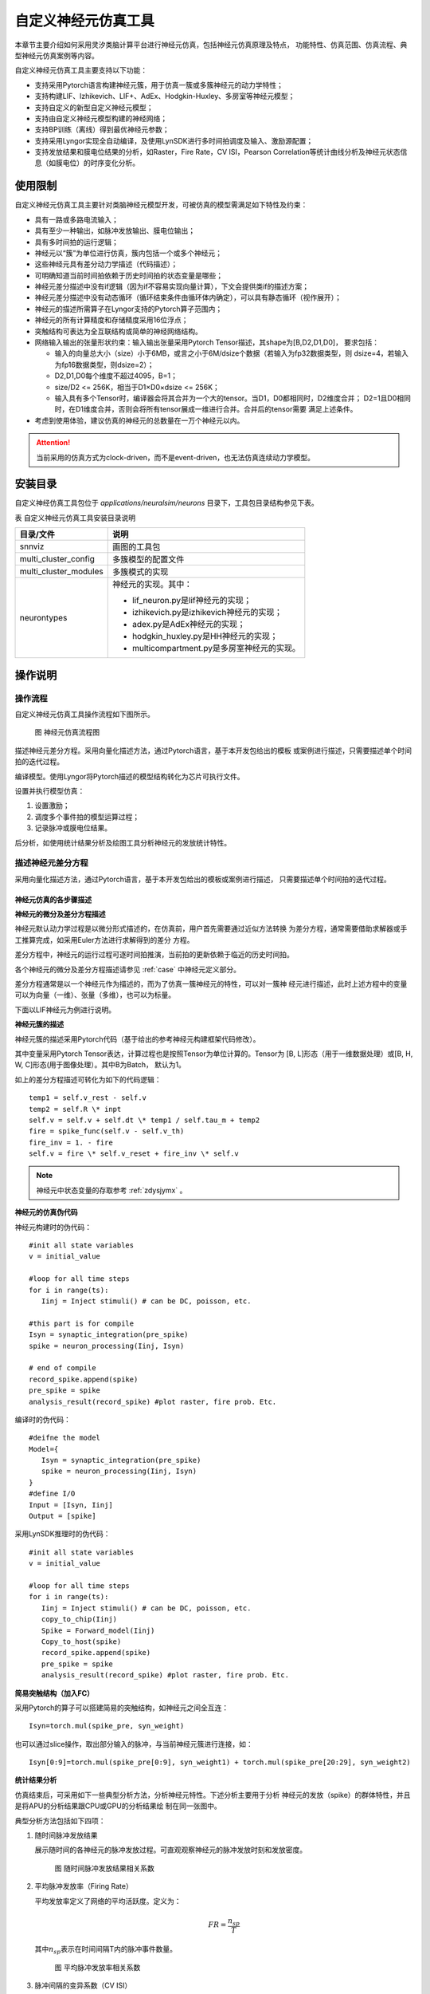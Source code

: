 自定义神经元仿真工具
=========================================================================================

本章节主要介绍如何采用灵汐类脑计算平台进行神经元仿真，包括神经元仿真原理及特点，
功能特性、仿真范围、仿真流程、典型神经元仿真案例等内容。

自定义神经元仿真工具主要支持以下功能：

- 支持采用Pytorch语言构建神经元簇，用于仿真一簇或多簇神经元的动力学特性；
- 支持构建LIF、Izhikevich、LIF+、AdEx、Hodgkin-Huxley、多房室等神经元模型；
- 支持自定义的新型自定义神经元模型；
- 支持由自定义神经元模型构建的神经网络；
- 支持BP训练（离线）得到最优神经元参数；
- 支持采用Lyngor实现全自动编译，及使用LynSDK进行多时间拍调度及输入、激励源配置；
- 支持发放结果和膜电位结果的分析，如Raster，Fire Rate，CV ISI，Pearson
  Correlation等统计曲线分析及神经元状态信息（如膜电位）的时序变化分析。

.. _limitation:

使用限制
----------------------------------------------------------------------------------------

自定义神经元仿真工具主要针对类脑神经元模型开发，可被仿真的模型需满足如下特性及约束：

- 具有一路或多路电流输入；
- 具有至少一种输出，如脉冲发放输出、膜电位输出；
- 具有多时间拍的运行逻辑；
- 神经元以“簇”为单位进行仿真，簇内包括一个或多个神经元；
- 这些神经元具有差分动力学描述（代码描述）；
- 可明确知道当前时间拍依赖于历史时间拍的状态变量是哪些；
- 神经元差分描述中没有if逻辑（因为if不容易实现向量计算），下文会提供类if的描述方案；
- 神经元差分描述中没有动态循环（循环结束条件由循环体内确定），可以具有静态循环（视作展开）；
- 神经元的描述所需算子在Lyngor支持的Pytorch算子范围内；
- 神经元的所有计算精度和存储精度采用16位浮点；
- 突触结构可表达为全互联结构或简单的神经网络结构。
- 网络输入输出的张量形状约束：输入输出张量采用Pytorch Tensor描述，其shape为[B,D2,D1,D0]，
  要求包括：

  - 输入的向量总大小（size）小于6MB，或言之小于6M/dsize个数据（若输入为fp32数据类型，则
    dsize=4，若输入为fp16数据类型，则dsize=2）；
  - D2,D1,D0每个维度不超过4095，B=1；
  - size/D2 <= 256K，相当于D1×D0×dsize <= 256K；
  - 输入具有多个Tensor时，编译器会将其合并为一个大的tensor。当D1，D0都相同时，D2维度合并；
    D2=1且D0相同时，在D1维度合并，否则会将所有tensor展成一维进行合并。合并后的tensor需要
    满足上述条件。

- 考虑到使用体验，建议仿真的神经元的总数量在一万个神经元以内。

.. attention::

   当前采用的仿真方式为clock-driven，而不是event-driven，也无法仿真连续动力学模型。

安装目录
----------------------------------------------------------------------------------------

自定义神经仿真工具包位于 *applications/neuralsim/neurons* 目录下，工具包目录结构参见下表。

表 自定义神经元仿真工具安装目录说明

+-----------------------+---------------------------------------------------+
| 目录/文件             | 说明                                              |
+=======================+===================================================+
| snnviz                | 画图的工具包                                      |
+-----------------------+---------------------------------------------------+
| multi_cluster_config  | 多簇模型的配置文件                                |
+-----------------------+---------------------------------------------------+
| multi_cluster_modules | 多簇模式的实现                                    |
+-----------------------+---------------------------------------------------+
| neurontypes           | 神经元的实现。其中：                              |
|                       |                                                   |
|                       | - lif_neuron.py是lif神经元的实现；                |
|                       | - izhikevich.py是izhikevich神经元的实现；         |
|                       | - adex.py是AdEx神经元的实现；                     |
|                       | - hodgkin_huxley.py是HH神经元的实现；             |
|                       | - multicompartment.py是多房室神经元的实现。       |
+-----------------------+---------------------------------------------------+

操作说明
--------------------------------------------------------------------------------

操作流程
~~~~~~~~~~~~~~~~~~~~~~~~~~~~~~~~~~~~~~~~~~~~~~~~~~~~~~~~~~~~~~~~~~~~~~~~~~~~~~~~

自定义神经元仿真工具操作流程如下图所示。

.. figure:: _images/神经元仿真流程图.png
   :alt: 神经元仿真流程图

   图 神经元仿真流程图

描述神经元差分方程。采用向量化描述方法，通过Pytorch语言，基于本开发包给出的模板
或案例进行描述，只需要描述单个时间拍的迭代过程。

编译模型。使用Lyngor将Pytorch描述的模型结构转化为芯片可执行文件。

设置并执行模型仿真：

1. 设置激励；
2. 调度多个事件拍的模型运算过程；
3. 记录脉冲或膜电位结果。

后分析，如使用统计结果分析及绘图工具分析神经元的发放统计特性。

描述神经元差分方程
~~~~~~~~~~~~~~~~~~~~~~~~~~~~~~~~~~~~~~~~~~~~~~~~~~~~~~~~~~~~~~~~~~~~~~~~~~~~~~~~

采用向量化描述方法，通过Pytorch语言，基于本开发包给出的模板或案例进行描述，
只需要描述单个时间拍的迭代过程。

神经元仿真的各步骤描述
^^^^^^^^^^^^^^^^^^^^^^^^^^^^^^^^^^^^^^^^^^^^^^^^^^^^^^^^^^^^^^^^^^^^^^^^^^^^^^^^^

**神经元的微分及差分方程描述**

神经元默认动力学过程是以微分形式描述的，在仿真前，用户首先需要通过近似方法转换
为差分方程，通常需要借助求解器或手工推算完成，如采用Euler方法进行求解得到的差分
方程。

差分方程中，神经元的运行过程可逐时间拍推演，当前拍的更新依赖于临近的历史时间拍。

各个神经元的微分及差分方程描述请参见 :ref:`case` 中神经元定义部分。

差分方程通常是以一个神经元作为描述的，而为了仿真一簇神经元的特性，可以对一簇神
经元进行描述，此时上述方程中的变量可以为向量（一维）、张量（多维），也可以为标量。

下面以LIF神经元为例进行说明。

**神经元簇的描述**

神经元簇的描述采用Pytorch代码（基于给出的参考神经元构建框架代码修改）。

其中变量采用Pytorch Tensor表达，计算过程也是按照Tensor为单位计算的。Tensor为
[B, L]形态（用于一维数据处理）或[B, H, W, C]形态(用于图像处理）。其中B为Batch，
默认为1。

如上的差分方程描述可转化为如下的代码逻辑：

::

   temp1 = self.v_rest - self.v
   temp2 = self.R \* inpt
   self.v = self.v + self.dt \* temp1 / self.tau_m + temp2
   fire = spike_func(self.v - self.v_th)
   fire_inv = 1. - fire
   self.v = fire \* self.v_reset + fire_inv \* self.v

.. note:: 
   
   神经元中状态变量的存取参考 :ref:`zdysjymx` 。

**神经元的仿真伪代码**

神经元构建时的伪代码：

::

   #init all state variables
   v = initial_value
   
   #loop for all time steps
   for i in range(ts):
      Iinj = Inject stimuli() # can be DC, poisson, etc.
   
   #this part is for compile
   Isyn = synaptic_integration(pre_spike)
   spike = neuron_processing(Iinj, Isyn)
   
   # end of compile
   record_spike.append(spike)
   pre_spike = spike
   analysis_result(record_spike) #plot raster, fire prob. Etc.

编译时的伪代码：

::

   #deifne the model
   Model={
      Isyn = synaptic_integration(pre_spike)
      spike = neuron_processing(Iinj, Isyn)
   }
   #define I/O
   Input = [Isyn, Iinj]
   Output = [spike]

采用LynSDK推理时的伪代码：

::

   #init all state variables
   v = initial_value
   
   #loop for all time steps
   for i in range(ts):
      Iinj = Inject stimuli() # can be DC, poisson, etc.
      copy_to_chip(Iinj)
      Spike = Forward_model(Iinj)
      Copy_to_host(spike)
      record_spike.append(spike)
      pre_spike = spike
      analysis_result(record_spike) #plot raster, fire prob. Etc.

**简易突触结构（加入FC）**

采用Pytorch的算子可以搭建简易的突触结构，如神经元之间全互连：

::
   
   Isyn=torch.mul(spike_pre, syn_weight)

也可以通过slice操作，取出部分输入的脉冲，与当前神经元簇进行连接，如：

::

   Isyn[0:9]=torch.mul(spike_pre[0:9], syn_weight1) + torch.mul(spike_pre[20:29], syn_weight2)

**统计结果分析**

仿真结束后，可采用如下一些典型分析方法，分析神经元特性。下述分析主要用于分析
神经元的发放（spike）的群体特性，并且是将APU的分析结果跟CPU或GPU的分析结果绘
制在同一张图中。

典型分析方法包括如下四项：

1. 随时间脉冲发放结果

   展示随时间的各神经元的脉冲发放过程。可直观观察神经元的脉冲发放时刻和发放密度。

   .. figure:: _images/随时间脉冲发放结果相关系数.png
      :alt: 随时间脉冲发放结果相关系数

      图 随时间脉冲发放结果相关系数

2. 平均脉冲发放率（Firing Rate）

   平均发放率定义了网络的平均活跃度。定义为：

   .. math:: FR = \frac{n_{sp}}{T}

   其中\ :math:`n_{sp}`\ 表示在时间间隔T内的脉冲事件数量。

   .. figure:: _images/平均脉冲发放率相关系数.png
      :alt: 平均脉冲发放率相关系数

      图 平均脉冲发放率相关系数

3. 脉冲间隔的变异系数（CV ISI）

   脉冲间隔的变异系数即脉冲时间间隔的标准差与均值的比值，此指标分析了脉冲的时间间
   隔特性。定义为：

   .. math:: CV = \frac{\sqrt{\frac{1}{n - 1}\sum_{i = 1}^{n}{({ISI}_{i} - \overline{ISI})}^{2}}}{\overline{ISI}}

   .. math:: {ISI}_{i} = t_{i + 1} - t_{i}

   .. math:: \overline{ISI} = \frac{1}{n}\sum_{i = 1}^{n}{ISI}_{i}

   其中n表示脉冲间隔\ :math:`{ISI}_{i}`\ 的数量，\ :math:`t_{i}`\ 表示某神经元发放
   的第i个脉冲的时间，\ :math:`\overline{ISI}`\ 表示\ :math:`\ ISI`\ 的均值。参考
   （Shinomoto et.al., 2003）。

   .. figure:: _images/CV_ISI相关系数.png
      :alt: CV ISI相关系数

      图 CV ISI相关系数

4. 皮尔逊相关系数（Pearson Correlation）分析

   皮尔逊相关系数定义了一个度量，量化了在定义仓位（bin）大小下两个仓位脉冲序列（i，j）
   的时间相关性。

   采用\ :math:`b_{i}`\ 表示脉冲序列，\ :math:`u_{i}`\ 表示其均值。脉冲序列\ :math:`b_{i}`\ 
   和\ :math:`j`\ 之间的相关系数表示为：

   .. math:: C\lbrack i,j\rbrack = \frac{{< b}_{i} - u_{i},b_{j} - u_{j} >}{\sqrt{{< b}_{i} - u_{i},b_{i} - u_{i} > \bullet {< b}_{j} - u_{j},b_{j} - u_{j} >}}

   其中，<,>表示点乘。例如对于长度N的脉冲序列，可以得到NxN的相关矩阵，用该矩阵非对角线
   元素的分布表示Pearson相关性。参考（Gruen, 2010）。

   .. figure:: _images/皮尔逊相关系数.png
      :alt: 皮尔逊相关系数

      图 皮尔逊相关系数

神经元模型代码构建的一些说明
^^^^^^^^^^^^^^^^^^^^^^^^^^^^^^^^^^^^^^^^^^^^^^^^^^^^^^^^^^^^^^^^^^^^^^^^^^^^^^^^^

典型神经元业务逻辑的表达方式包括：

**如何表示判断逻辑**

由于KA200采用基于Tensor的计算逻辑，因此判断逻辑是针对变量整体而非每个元素的。
分为两种情况：

判断逻辑的条件为编译阶段的常量，如属性变量，比如：

::

   if self.on_apu:
      fire = ops.custom.cmpandfire(self.v.clone(), self.theta)
   else:
   v_ = self.v - self.theta
   fire = v_.gt(0.).float()

其中 ``self.on_apu`` 是一个开关属性。在编译时，开关属性已确定，Lyngor会按照此开关属性进行
计算图构建并编译，即编译时只会编译这个属性开关（判断条件）为真的这个支路，而忽略掉
属性开关不指向的其他支路。Lyngor可以支持此类编译。编译阶段，如果判断逻辑不明确，可
以为标量或向量，如输入到神经元的变量：

::

   if(self.v - self.theta > 0.):
   self.v = self.v_0
   else:
   self.v = self.v.clone()

则需要改写为如下向量形式可完成编译：

::

   v_ = self.v - self.theta
   fire = v_.gt(0.).float()
   fire_inv = 1. - fire
   self.v = fire * self.v_0 + fire_inv * self.v.clone()

当 ``self.v`` 与 ``self.theta`` 维度不等时，支持自动广播成维度相等变量后，再进行计算。

**如何表示循环**

如果编译时循环条件已确定，该循环会被展开。例如：

::

   for i in range(3):
      layers.append(block(co, co, noise=noise))

会被展开为如下表达：

::

   layers.append(block(co, co, noise=noise))
   layers.append(block(co, co, noise=noise))
   layers.append(block(co, co, noise=noise))

循环条件是动态的情况，将于后续版本支持，当前不支持。

**效率优化方法**

神经元通常具有复位和decay计算，灵汐类脑计算芯片支持底层加速指令，例如当复位和
衰减逻辑为如下表达时：

::

   V = (V>=Vth) ? Vreset: Vin
   V = alpha * V + beta

则通过如下自定义函数，可加速复位和衰减过程：

::

   V = ops.custom.resetwithdecay(V.clone(), Vth, Vreset, lpha, beta)

模型编译和推理
~~~~~~~~~~~~~~~~~~~~~~~~~~~~~~~~~~~~~~~~~~~~~~~~~~~~~~~~~~~~~~~~~~~~~~~~~~~~~~~~

编译和推理过程以及具体的代码实现流程参考 :ref:`build-and-install` ，但有一些地方
需要注意：

先定义b,n,t,c,h,w，即测试数据的batch（对于APU推理来说，batch固定为1）。神经元规模
限制说明参见 :ref:`limitation` 。

每个batch中样本的个数、每个样本的时间拍个数、以及每拍数据的c、h、w这三个维度数据
的大小。

input_data = torch.randn(b,n,t,c,h,w)，即随机设置输入值。对于神经元来说，这些input
是外部DC输入，如果要控制脉冲发放，可以尝试修改外部DC的值大大小。

出厂案例执行脚本汇总
~~~~~~~~~~~~~~~~~~~~~~~~~~~~~~~~~~~~~~~~~~~~~~~~~~~~~~~~~~~~~~~~~~~~~~~~~~~~~~~~

通过GPU/CPU执行
^^^^^^^^^^^^^^^^^^^^^^^^^^^^^^^^^^^^^^^^^^^^^^^^^^^^^^^^^^^^^^^^^^^^^^^^^^^^^^^^^

+----------------+---------------------------------------------------------+
| 神经元模型     | 执行脚本                                                |
+================+=========================================================+
| lif            | python3 test.py \-\-neuron lif \-\-use_lyngor 0         |
|                | \-\-use_legacy 0 \-\-use_gpu 1 \-\-plot 0               |
+----------------+---------------------------------------------------------+
| adex           | python3 test.py \-\-neuron adex \-\-use_lyngor 0        |
|                | \-\-use_legacy 0 \-\-use_gpu 1 \-\-plot 0               |
+----------------+---------------------------------------------------------+
| izhikevich     | python3 test.py \-\-neuron izhikevich \-\-use_lyngor 0  |
|                | \-\-use_legacy 0 \-\-use_gpu 1 \-\-plot 0               |
+----------------+---------------------------------------------------------+
| 多房室神经元   | python3 test.py \-\-neuron multicompartment             |
|                | \-\-use_lyngor 0 \-\-use_legacy 0 \-\-use_gpu 1         |
|                | \-\-plot 0                                              |
+----------------+---------------------------------------------------------+
| Hodgkin-Huxley | python3 test.py \-\-neuron hh \-\-use_lyngor 0          |
|                | \-\-use_legacy 0 \-\-use_gpu 1 \-\-plot 0               |
+----------------+---------------------------------------------------------+
| 多簇模型       | python3 test.py \-\-neuron multicluster                 |
|                | \-\-use_lyngor 0 \-\-use_legacy 0 \-\-use_gpu 1         |
|                | \-\-plot 0                                              |
+----------------+---------------------------------------------------------+

通过灵汐类脑计算设备执行
^^^^^^^^^^^^^^^^^^^^^^^^^^^^^^^^^^^^^^^^^^^^^^^^^^^^^^^^^^^^^^^^^^^^^^^^^^^^^^^^^

+----------------+---------------------------------------------------------+
| 神经元模型     | 执行脚本                                                |
+================+=========================================================+
| lif            | python3 test.py \-\-neuron lif \-\-use_lyngor 1         |
|                | \-\-use_legacy 0 \-\-use_gpu 0 \-\-plot 0               |
+----------------+---------------------------------------------------------+
| adex           | python3 test.py \-\-neuron adex \-\-use_lyngor 1        |
|                | \-\-use_legacy 0 \-\-use_gpu 0 \-\-plot 0               |
+----------------+---------------------------------------------------------+
| izhikevich     | python3 test.py \-\-neuron izhikevich \-\-use_lyngor 1  |
|                | \-\-use_legacy 0 \-\-use_gpu 0 \-\-plot 0               |
+----------------+---------------------------------------------------------+
| 多房室神经元   | python3 test.py \-\-neuron multicompartment             |
|                | \-\-use_lyngor 1 \-\-use_legacy 0 \-\-use_gpu 0         |
|                | \-\-plot 0                                              |
+----------------+---------------------------------------------------------+
| Hodgkin-Huxley | python3 test.py \-\-neuron hh \-\-use_lyngor 1          |
|                | \-\-use_legacy 0 \-\-use_gpu 0 \-\-plot 0               |
+----------------+---------------------------------------------------------+
| 多簇模型       | python3 test.py \-\-neuron multicluster                 |
|                | \-\-use_lyngor 1 \-\-use_legacy 0 \-\-use_gpu 0         |
|                | \-\-plot 0                                              |
+----------------+---------------------------------------------------------+

通过灵汐类脑计算设备执行且使用历史编译生成物
^^^^^^^^^^^^^^^^^^^^^^^^^^^^^^^^^^^^^^^^^^^^^^^^^^^^^^^^^^^^^^^^^^^^^^^^^^^^^^^^^

+----------------+------------------------------------------------------------+
| 神经元模型     | 执行脚本                                                   |
+================+============================================================+
| lif            | python3 test.py \-\-neuron lif \-\-use_lyngor 1            |
|                | \-\-use_legacy 1 \-\-use_gpu 0 \-\-plot 0                  |
+----------------+------------------------------------------------------------+
| adex           | python3 test.py \-\-neuron adex \-\-use_lyngor 1           |
|                | \-\-use_legacy 1 \-\-use_gpu 0 \-\-plot 0                  |
+----------------+------------------------------------------------------------+
| izhikevich     | python3 test.py \-\-neuron izhikevich \-\-use_lyngor 1     |
|                | \-\-use_legacy 1 \-\-use_gpu 0 \-\-plot 0                  |
+----------------+------------------------------------------------------------+
| 多房室神经元   | python3 test.py \-\-neuron multicompartment \-\-use_lyngor |
|                | 1 \-\-use_legacy 1 \-\-use_gpu 0 \-\-plot 0                |
+----------------+------------------------------------------------------------+
| Hodgkin-Huxley | python3 test.py \-\-neuron hh \-\-use_lyngor 1             |
|                | \-\-use_legacy 1 \-\-use_gpu 0 \-\-plot 0                  |
+----------------+------------------------------------------------------------+
| 多簇模型       | python3 test.py \-\-neuron multicluster \-\-use_lyngor 1   |
|                | \-\-use_legacy 1 \-\-use_gpu 0 \-\-plot 0                  |
+----------------+------------------------------------------------------------+

通过GPU/CPU以及灵汐类脑计算设备执行
^^^^^^^^^^^^^^^^^^^^^^^^^^^^^^^^^^^^^^^^^^^^^^^^^^^^^^^^^^^^^^^^^^^^^^^^^^^^^^^^^

+----------------+---------------------------------------------------------------+
| 神经元模型     | 执行脚本                                                      |
+================+===============================================================+
| lif            | python3 test.py \-\-neuron lif \-\-use_lyngor 1               |
|                | \-\-use_legacy 0 \-\-use_gpu 1 \-\-plot 0                     |
+----------------+---------------------------------------------------------------+
| adex           | python3 test.py \-\-neuron adex \-\-use_lyngor 1              |
|                | \-\-use_legacy 0 \-\-use_gpu 1 \-\-plot 0                     |
+----------------+---------------------------------------------------------------+
| izhikevich     | python3 test.py \-\-neuron izhikevich \-\-use_lyngor 1        |
|                | \-\-use_legacy 0 \-\-use_gpu 1 \-\-plot 0                     |
+----------------+---------------------------------------------------------------+
| 多房室神经元   | python3 test.py \-\-neuron multicompartment \-\-use_lyngor    |
|                | 1 \-\-use_legacy 0 \-\-use_gpu 1 \-\-plot 0                   |
+----------------+---------------------------------------------------------------+
| Hodgkin-Huxley | python3 test.py \-\-neuron hh \-\-use_lyngor 1 \-\-use_legacy |
|                | 0 \-\-use_gpu 1 \-\-plot 0                                    |
+----------------+---------------------------------------------------------------+
| 多簇模型       | python3 test.py \-\-neuron multicluster \-\-use_lyngor 1      |
|                | \-\-use_legacy 0 \-\-use_gpu 1 \-\-plot 0                     |
+----------------+---------------------------------------------------------------+

通过GPU/CPU以及灵汐类脑计算设备执行，并进行脉冲统计曲线图的绘制
^^^^^^^^^^^^^^^^^^^^^^^^^^^^^^^^^^^^^^^^^^^^^^^^^^^^^^^^^^^^^^^^^^^^^^^^^^^^^^^^^

+----------------+------------------------------------------------------------+
| 神经元模型     | 执行脚本                                                   |
+================+============================================================+
| lif            | python3 test.py \-\-neuron lif \-\-use_lyngor 1            |
|                | \-\-use_legacy 0 \-\-use_gpu 1 \-\-plot 1                  |
+----------------+------------------------------------------------------------+
| adex           | python3 test.py \-\-neuron adex \-\-use_lyngor 1           |
|                | \-\-use_legacy 0 \-\-use_gpu 1 \-\-plot 1                  |
+----------------+------------------------------------------------------------+
| izhikevich     | python3 test.py \-\-neuron izhikevich \-\-use_lyngor 1     |
|                | \-\-use_legacy 0 \-\-use_gpu 1 \-\-plot 1                  |
+----------------+------------------------------------------------------------+
| 多房室神经元   | python3 test.py \-\-neuron multicompartment \-\-use_lyngor |
|                | 1 \-\-use_legacy 0 \-\-use_gpu 1 \-\-plot 1                |
+----------------+------------------------------------------------------------+
| Hodgkin-Huxley | python3 test.py \-\-neuron hh \-\-use_lyngor 1             |
|                | \-\-use_legacy 0 \-\-use_gpu 1 \-\-plot 1                  |
+----------------+------------------------------------------------------------+
| 多簇模型       | python3 test.py \-\-neuron multicluster \-\-use_lyngor 1   |
|                | \-\-use_legacy 0 \-\-use_gpu 1 \-\-plot 1                  |
+----------------+------------------------------------------------------------+

在使用多簇模型+STDP时，需执行test_stdp.py脚本，具体配置：

+----------+----------+--------------------------------------------------------+
| 执行设备 | 是否画图 | 执行脚本                                               |
+==========+==========+========================================================+
| 灵汐类脑 | 是       | python3 test_stdp.py \-\-use_lyngor 1                  |
|          |          | \-\-use_legacy 0 \-\-use_gpu 0 \-\-plot 1              |
+----------+----------+--------------------------------------------------------+
| GPU/CPU  | 是       | python3 test_stdp.py \-\-use_lyngor 0 \-\-use_legacy 0 |
|          |          | \-\-use_gpu 1 \-\-plot 1                               |
+----------+----------+--------------------------------------------------------+
| 灵汐类脑 | 否       | python3 test_stdp.py \-\-use_lyngor 1 \-\-use_legacy 0 |
|          |          | \-\-use_gpu 0 \-\-plot 0                               |
+----------+----------+--------------------------------------------------------+
| GPU/CPU  | 否       | python3 test_stdp.py \-\-use_lyngor 0 \-\-use_legacy 0 |
|          |          | \-\-use_gpu 1 \-\-plot 0                               |
+----------+----------+--------------------------------------------------------+

.. _case:

典型案例
--------------------------------------------------------------------------------

LIF模型
~~~~~~~~~~~~~~~~~~~~~~~~~~~~~~~~~~~~~~~~~~~~~~~~~~~~~~~~~~~~~~~~~~~~~~~~~~~~~~~~

**使用场景**

LIF模型结构相对简单，使用场景最为广泛。除了一般的大脑模拟场景外，还多见于理论模型
分析，多层SNN学习模型。LIF模型的缺陷在于，此模型过于线性，并缺少神经元中的细节。
通常，不会使用一个单独的LIF模型，而是由LIF模型加一简单突触模型构成，我们将以LIF模
型+电流输入+指数函数突触+白噪声这种常见的形式为例进行说明。

**模型变量和参数**

LIF模型的变量和参数：

.. csv-table:: 
    :header: 变量, 含义, 类型, 典型值, 常见范围, 常见初始化方法

    :math:`V_{m}` , 神经元膜电位, 状态值, -65, -80~-55, 均一初始化/均匀分布
    :math:`I_{tot}` , 输入电流, 瞬时值/由外界输入, 300, -1000~1000, 置0
    spike, 神经元是否发放脉冲, 瞬时值, 0/1, 0/1, 置0
    
.. csv-table:: 
    :header: 参数, 含义, 常见复用性, 典型值,  常见范围,常见初始化方法

    :math:`C_{m}` , 神经元电容, 组内共用, 250, 100~1000, 均一初始化
    :math:`g_{L}` , 漏电流电导, 组内共用, 25, 0~100, 均一初始化
    :math:`E_{L}` , 漏电流平衡电压, 组内共用, -65, -60~-80, 均一初始化
    :math:`V_{th}`, 发放阈值, 组内共用, -50, -40~-60, 均一初始化
    :math:`V_{reset}`, 发放后重置的电压值, 组内共用, -65, -60~-80, 均一初始化

**模型公式**

LIF模型可以表示为：

.. math:: C_{m}\frac{dV_{m}}{dt} = - g_{L}\left( V_{m} - E_{L} \right) + I_{tot}

.. math:: if{\ \ V}_{m} > V_{th},\ V_{m} = V_{reset}

在仿真前，用户首先需要通过近似方法转换为差分方程，如采用Euler方法进行求解得到的
差分方程如下：

.. math:: V_{m} = V_{m} - g_{L}\left( V_{m} - E_{L} \right) \bullet dt/C_{m} + I_{tot} \bullet dt/C_{m}

即

.. math:: V_{m} = (1 - g_{L} \bullet dt/C_{m})V_{m} + E_{L} \bullet g_{L} \bullet dt/C_{m} + I_{tot} \bullet dt/C_{m}

即

.. math:: V_{m} = \alpha V_{m} + \beta + I_{e}

.. math:: if{\ \ V}_{m} > V_{th},\ V_{m} = V_{reset}

其中\ :math:`\alpha = 1 - g_{L} \bullet dt/C_{m}`\ ，代表乘性泄露系数，
\ :math:`\beta = E_{L} \bullet g_{L} \bullet dt/C_{m}`\ 代表加性泄露系数，
\ :math:`I_{e} = I_{tot} \bullet dt/C_{m}`\ 输入电流。

因此，给出的参考程序代码中，实际给定的输入参数为\ :math:`\alpha`\ ，
\ :math:`\beta`\ ，\ :math:`I_{e}`\ ，\ :math:`V_{reset}`\ （代码中命名为V_0），
\ :math:`V_{th}`\ （代码中命名为theta）及膜电位初始值v_init。

AdEx模型
~~~~~~~~~~~~~~~~~~~~~~~~~~~~~~~~~~~~~~~~~~~~~~~~~~~~~~~~~~~~~~~~~~~~~~~~~~~~~~~~

**使用场景**

AdEx模型的全称是adaptive exponential model，顾名思义，其在LIF模型的基础上加入了
指数项，并增加了模型的适应性。这使得AdEx模型可以模拟更加丰富的放电行为，如下图所示。

.. figure:: _images/AdEx模型模拟放电示意图.png
   :alt: AdEx模型模拟放电示意图

   图 AdEx模型模拟放电示意图

**模型变量和参数**

各变量和参数的含义及取值如下：

.. csv-table:: 
    :header: 变量, 含义, 类型, 典型值, 常见范围, 常见初始化方法

    :math:`V_{m}` , 神经元膜电位, 状态值, -65, -80~-55, 均一初始化/均匀分布
    :math:`w` , 适应变量, 状态值, 0, 0~100, 均一初始化
    :math:`I` , 输入电流, 瞬时值/由外界输入, 10, 0~100, 置0

.. csv-table:: 
    :header: 参数, 含义, 常见复用性, 典型值, 常见范围, 常见初始化方法

    :math:`V_{rest}` , 静息态膜电位, 组内共用, -70, -75~-65, 均一初始化
    :math:`\mathrm{\Delta}` , 陡峭常数, 组内共用, 2, 1~10, 均一初始化
    :math:`R` , 电阻, 组内共用, 0.5, 0.1~1, 均一初始化
    :math:`V_{th}` , 放电阈值, 组内共用, -50, -50~0, 均一初始化
    :math:`V_{peak}` , 放电峰值, 组内共用, 35, 20~50, 均一初始化

**模型公式**

AdEx模型由两个微分方程构成，具体如下：

.. math:: \tau_{m}\frac{dV_{m}}{dt} = - \left( V_{m} - V_{rest} \right) + \mathrm{\Delta}exp\left( \frac{V_{m} - V_{th}}{\mathrm{\Delta}} \right) - Rw + RI

.. math:: \tau_{w}\frac{dw}{dt} = a\left( V_{m} - V_{rest} \right) - w

.. math:: ifV_{m} \geq V_{peak},\ V_{m} \leftarrow V_{reset},\ w \leftarrow w + b

采用Euler方法进行求解得到的差分方程如下：

.. math:: V_{m} = V_{m} + \frac{dt}{\tau_{m}}( - \left( V_{m} - V_{rest} \right) + \mathrm{\Delta}\exp\left( \frac{V_{m} - V_{th}}{\mathrm{\Delta}} \right) - Rw + RI

.. math:: w = w + \frac{dt}{\tau_{w}}(a\left( V_{m} - V_{rest} \right) - w)

.. math:: if{\ \ V}_{m} > V_{peak},\ V_{m} = V_{reset},\ w = w + b

Izhikevich模型
~~~~~~~~~~~~~~~~~~~~~~~~~~~~~~~~~~~~~~~~~~~~~~~~~~~~~~~~~~~~~~~~~~~~~~~~~~~~~~~~

**使用场景**

Izhikevich模型的计算相对简单，但引入了非线性，使得此模型相比LIF模型具有更丰富的
动力学特性。在不同的参数下，可以表现多种脉冲时间响应特性。由此特性，此模型常用与
对时间特性较为敏感的类脑模拟模型中，如研究大脑时间节律。

**模型变量和参数**

.. csv-table:: 
   :header: 变量, 含义, 类型, 典型值, 常见范围, 常见初始化方法

   :math:`V_{m}` , 神经元膜电位, 状态值, -65, -80~30, 均一初始化/均匀分布
   :math:`u` , 膜电压恢复变量, 状态值, 0, 0~10, 置0
   spike, 神经元是否发放脉冲, 瞬时值, 0/1, 0/1, 置0

.. csv-table:: 
   :header: 参数, 含义, 常见复用性, 典型值, 常见范围, 常见初始化方法

   a, 衰减常数, 组内复用, 0.02, 0.01~0.02, 均一初始化
   b, 恢复敏感性, 组内复用, 0.2, 0.2, 均一初始化
   c, 重置电压, 组内复用, -55, -55, 均一初始化
   d, 恢复常数, 组内复用, 2, 1~4, 均一初始化

**模型公式**

.. math:: \frac{dV_{m}}{dt} = 0.04V_{m}^{2} + 5V_{m} + 140 - u + I

.. math:: \frac{du}{dt} = a\left( bV_{m} - u \right)

.. math::

   \begin{equation}
   \text{if } V_{m} \geq 30, \text{ then} \begin{cases}
   V_{m} = c \\
   u = u + d
   \end{cases}
   \end{equation}

此处，\ :math:`0.04V_{m}^{2} + 5V_{m} + 140`\ 中的参数为实验拟合所得。

**差分形式：**

.. math:: u = u + \ a\left( bV_{m} - u \right)*\Delta t

.. math:: V_{m} = V_{m} + \left( 0.04V_{m}^{2} + 5V_{m} + 140 - u + I \right)*\Delta t

.. math::

   \begin{equation}
   \text{if } V_{m} \geq 30, \text{ then} \begin{cases}
   V_{m} = c \\
   u = u + d
   \end{cases}
   \end{equation}

多房室神经元模型
~~~~~~~~~~~~~~~~~~~~~~~~~~~~~~~~~~~~~~~~~~~~~~~~~~~~~~~~~~~~~~~~~~~~~~~~~~~~~~~~

**使用场景**

多房室神经元模型旨在模拟生物脑中神经元的真实形态，其包含多个树突，结构较为复杂，
计算量较大，因此目前使用场景较少。通常，一个多房室神经元模型可以单独使用，用于
研究单个神经元的特性，也可以用多个多房室模型组合成神经网络，用于研究神经环路的
特性。一般来说，神经环路中的多房室神经元数量从几个到几千个不等。下面，我们将以
单个多房室神经元模型这种常见的形式为例进行说明。

**模型示意图**

.. figure:: _images/多房室神经元模型.png
   :alt: 多房室神经元模型

   图 多房室神经元模型

**模型变量和参数**

多房室神经元模型的变量和参数（仅列出多房室神经元模型专用参数，其余未列出的与LIF
模型和HH模型一致）：

.. csv-table:: 
   :header: 参数, 含义, 常见复用性, 精度需求, 典型值, 常见范围, 常见初始化方法

   :math:`R_{a}` , 轴向电阻率, 组内共用, FP32, 1, 0.1-100, 均一初始化
   :math:`d` , 房室直径, 每个房室是独立的, FP32, 1, 0.1-10, 均一初始化
   :math:`l` , 房室长度, 每个房室是独立的, FP32, 1, 0.1-1000, 均一初始化

**模型公式**

在多房室神经元模型中，神经元被切分成（离散化）很多个彼此相连的圆柱体（房室）。
根据对神经元形态刻画的精细程度不同，房室的数量从2个到几千个不等，一般10个左右房
室可以刻画神经元的基本形态。神经元形态刻画的精细程度还与信息传递的速度有关，比如
A房室和B房室中间间隔了n个房室，则要经过n个时间步才能把信息从A房室传递到B房室，在
实际计算中，如果时间步足够小（如0.01 ms），则上述时延对网络的影响是可以忽略不计的。

一般而言，神经元每个branch会有2个分岔，每个分岔上有1-5个房室。每个圆柱体都包含一
个RC电路（可用LIF模型或者HH模型来模拟），如下图所示：

.. figure:: _images/多房室神经元模型1.png
   :alt: 多房室神经元模型

多房室神经元模型可以表示为：

.. math:: C_{m}\frac{dV_{s}}{dt} = - \sum_{}^{}I_{ion} - \sum_{i}^{}{g_{d_{i} \rightarrow s}\left( V_{s} - V_{d_{i}} \right)} - I_{syn} + \frac{I_{inj}}{\pi d_{s}l_{s}}

.. math:: C_{m}\frac{dV_{d_{j}}}{dt} = - \sum_{}^{}I_{ion} - g_{s \rightarrow d_{j}}\left( V_{d_{j}} - V_{s} \right) - \sum_{i}^{}{g_{d_{i} \rightarrow d_{j}}\left( V_{d_{j}} - V_{d_{i}} \right)} - I_{syn} + \frac{I_{inj}}{\pi d_{d_{j}}l_{d_{j}}}

在soma的膜电位计算中，\ :math:`V_{s}`\ 是soma的膜电位，\ :math:`\sum_{}^{}I_{ion}`\ 
是房室中的离子通道产生的电流（即LIF模型中的\ :math:`g_{L}\left( V_{m} - E_{L} \right)`\ 
和HH模型中的\ :math:`- g_{L}\left( V_{m} - E_{L} \right) - g_{Na}m^{3}h\left( V - E_{Na} \right) - g_{K}n^{4}\left( V - E_{k} \right)`\ ），
\ :math:`g_{d_{i} \rightarrow s}`\ 是与soma有连接的树突\ :math:`d_{i}`\ 与soma的连接电导，
\ :math:`V_{d_{i}}`\ 是树突\ :math:`d_{i}`\ 的膜电位，\ :math:`I_{syn}`\ 是突触电流，
\ :math:`I_{inj}`\ 是外部注入的电流（可以为白噪声、斜坡电流、恒定电流等多种形式），
\ :math:`d_{s}`\ 是soma房室的直径，\ :math:`l_{s}`\ 是soma房室的长度。

在树突的膜电位计算中，\ :math:`V_{d_{j}}`\ 是树突\ :math:`d_{j}`\ 的膜电位，
\ :math:`\sum_{}^{}I_{ion}`\ 是房室中的离子通道产生的电流（即LIF模型中的
\ :math:`g_{L}\left( V_{m} - E_{L} \right)`\ 和HH模型中的
\ :math:`- g_{L}\left( V_{m} - E_{L} \right) - g_{Na}m^{3}h\left( V - E_{Na} \right) - g_{K}n^{4}\left( V - E_{k} \right)`\ ），
\ :math:`g_{s \rightarrow d_{j}}`\ 是soma与树突\ :math:`d_{j}`\ 的连接电导（如果该树突与
soma不直接相连，则该项为0），\ :math:`g_{d_{i} \rightarrow d_{j}}`\ 是与树突\ :math:`d_{j}`\ 
有连接的树突\ :math:`d_{i}`\ 与soma的连接电导，\ :math:`V_{d_{i}}`\ 是树突\ :math:`d_{i}`\ 
的膜电位，\ :math:`I_{syn}`\ 是突触电流，\ :math:`I_{inj}`\ 是外部注入的电流（可以为白噪声、
斜坡电流、恒定电流等多种形式），\ :math:`d_{d_{j}}`\ 是树突\ :math:`d_{j}`\ 房室的直径，
\ :math:`l_{d_{j}}`\ 是树突\ :math:`d_{j}`\ 房室的长度。

房室i对房室j的连接电导计算如下：

.. math:: g_{i \rightarrow j} = \frac{1}{2R_{a}\left( \frac{l_{i}}{{d_{i}}^{2}} + \frac{l_{j}}{{d_{j}}^{2}} \right)d_{j}l_{j}}

其中\ :math:`R_{a}`\ 是轴向电阻率。

Hodgkin-Huxley模型（HH_PSC_ALPHA）
~~~~~~~~~~~~~~~~~~~~~~~~~~~~~~~~~~~~~~~~~~~~~~~~~~~~~~~~~~~~~~~~~~~~~~~~~~~~~~~~

**使用场景**

HH模型中包括对多种离子通道的建模，其模型方程设计可以和通道蛋白的结构一一对应。
在数学上，构成了一套特殊的动力系统，具有多种状态。HH模型的特点是：

- 具有丰富的阈值下动力学特征；
- 模拟了脉冲的形状和发放过程；
- 具有更好的生物可解释性。

这些特点，使得HH模型常用于更加注重分子生物学原理的大脑模拟模型中。如，新发现的
某种蛋白，研究其对神经元活动的影响，可以构建以HH模型为基础神经元模型，研究其动
力学特征。

.. attention::

   此模型目前处于实验版本阶段，由于芯片采用FP16精度，因此仿真精度有限，尚不能
   用于高精度仿真场合。

**模型示意图**

经典的HH模型包含一种钠离子通道和一种钾离子通道，示意图如下：

.. figure:: _images/HH模型计算流程示意图.png
   :alt: HH模型计算流程示意图

   图 HH模型计算流程示意图

**模型变量和参数**

.. csv-table:: 
   :header: 变量, 含义, 类型, 典型值, 常见范围, 常见初始化方法

   :math:`V_{m}` , 神经元膜电位, 状态值, -65, -80~-55, 均一初始化/均匀分布
   m, 钠离子通道蛋白1打开比率, 状态值, 0.1, 0~1（严格满足）, 均一初始化/置0
   :math:`\alpha_{m}` , 使m蛋白打开的速率, 瞬时值, 0.5,  0~20,置0
   :math:`\beta_{m}` , 使m蛋白关闭的速率, 瞬时值, 0.5, 0~100, 置0
   h, 钠离子通道蛋白2打开比率, 状态值, 0.1, 0~1（严格满足）, 均一初始化/置0
   :math:`\alpha_{h}` , 使h蛋白打开的速率, 瞬时值, 0.5, 0~100, 置0
   :math:`\beta_{h}` , 使h蛋白关闭的速率, 瞬时值, 0.5, 0~100, 置0
   n, 钾离子通道蛋白打开比率, 状态值, 0.1, 0~1（严格满足）, 均一初始化/置0
   :math:`\alpha_{n}` , 使n蛋白打开的速率, 瞬时值, 0.5, 0~100, 置0
   :math:`\beta_{nh}` , 使n蛋白关闭的速率, 瞬时值, 0.5, 0~100, 置0
   spike, 神经元是否发放脉冲, 瞬时值, 0/1, 0/1, 置0

.. csv-table:: 
   :header: 参数, 含义, 常见复用性, 典型值, 常见范围, 常见初始化方法

   :math:`C_{m}` , 神经元电容, 组内共用, 100, 此模型常用典型值, 均一初始化
   :math:`g_{L}` , 漏电流电导, 组内共用, 30, 此模型常用典型值, 均一初始化
   :math:`E_{L}` , 漏电流平衡电压, 组内共用, -54.4, 此模型常用典型值, 均一初始化
   :math:`g_{Na}` , 钠离子通道最大电导, 组内共用, 12000, 此模型常用典型值, 均一初始化
   :math:`E_{Na}` , 钠离子通道平衡电压, 组内共用, 50, 此模型常用典型值, 均一初始化
   :math:`g_{K}` , 钾离子通道最大电导, 组内共用, 3600, 此模型常用典型值, 均一初始化
   :math:`E_{K}` , 钾离子通道平衡电压, 组内共用, -77, 此模型常用典型值, 均一初始化

**模型公式**

.. math::

   \begin{array}{r}
   C_{m}\frac{dV_{m}}{dt} = - g_{L}\left( V_{m} - E_{L} \right) - g_{Na}m^{3}h\left( V - E_{Na} \right) - g_{K}n^{4}\left( V - E_{k} \right)
   \end{array}

.. math::

   \begin{array}{r}
   \frac{dm}{dt} = \alpha_{m}(1 - m) - \beta_{m}m
   \end{array}

.. math::

   \begin{array}{r}
   \alpha_{m} = 0.1\left( \frac{V_{m} + 40}{1 - \exp\left( - \left( V_{m} + 40 \right)\text{/10} \right)} \right)
   \end{array}

.. math::

   \begin{array}{r}
   \beta_{m} = 4\exp\left( - (V + 65)\text{/18} \right)
   \end{array}

.. math::

   \begin{array}{r}
   \frac{dh}{dt} = \alpha_{h}(1 - h) - \beta_{h}h
   \end{array}

.. math::

   \begin{array}{r}
   \alpha_{h} = 0.07\exp\left( - (V + 65)\text{/20} \right)
   \end{array}

.. math::

   \begin{array}{r}
   \beta_{h} = \frac{1}{\exp\left( - (V + 35)\text{/10} \right) + 1}
   \end{array}

.. math::

   \begin{array}{r}
   \frac{dn}{dt} = \alpha_{n}(1 - n) - \beta_{n}n
   \end{array}

.. math::

   \begin{array}{r}
   \alpha_{n} = 0.01\frac{V + 55}{1 - \exp\left( - (V + 55)\text{/10} \right)}
   \end{array}

.. math::

   \begin{array}{r}
   \beta_{n} = 0.125\exp\left( - (V + 65)\text{/80} \right)
   \end{array}

其中，exp为指数函数，其中的常数分别为，

.. math:: C_{m} = 100.0,E_{Na} = 50,E_{k} = - 77,E_{L} = - 54.4

.. math:: g_{Na} = 12000,g_{K} = 3600,g_{L} = 30

上述常数均为常用单位制下的数值，可以直接带入，不需要单位转换。

此模型较为复杂，大致可以分为三部分：

- 膜电位方程，包括式（1）；
- 钠离子通道方程，包括式（2-7），其中m,h为受膜电压影响调控的变量；
- 钾离子通道方程，包括式（8-10），其中n为受膜电压调控的变量。

模型微分方程转差分方程的近似求解方式采用RKF45。模型的参考模型为Nest simulator
的HH_PSC_ALPHA模型。

多簇模型
~~~~~~~~~~~~~~~~~~~~~~~~~~~~~~~~~~~~~~~~~~~~~~~~~~~~~~~~~~~~~~~~~~~~~~~~~~~~~~~~

**模型示意图**

多簇模型即多簇回环网络，其中互联部分只支持全连接或一对一连接，每对神经元簇间的
连接的所有突触具有统一延迟，其取值为1到50（目前均为1）。下图为3个神经元簇组成的
resevoir network，图中有两个兴奋神经元簇E1、E2，以及一个抑制神经元簇I1，其中E1与
I1相互互联（全连接），E1输出给E2，E1和I1具有自连接（全连接）。

.. figure:: _images/多簇模型网络拓扑结构示意图.png
   :alt: 多簇模型网络拓扑结构示意图

   图 多簇模型网络拓扑结构示意图

**模型变量和参数**

神经元簇的类型可以不相同，比如可以是LIF神经元或者Izhikevich神经元等，这里实现的是
LIF神经元，下面对LIF神经元的变量和参数进行说明。

.. csv-table:: 
   :header: 变量, 含义, 类型, 典型值, 常见范围, 常见初始化方法

   :math:`V_{m}` , 神经元膜电位, 状态值, -65, -80~55, 均一初始化/均匀分布
   :math:`I_{tot}` , 输入电流, 瞬时值/由外界输入, 300, -1000~1000, 置0
   spike, 神经元是否发放脉冲, 瞬时值, 0/1, 0/1, 置0

.. csv-table:: 
   :header: 参数, 含义, 常见复用性, 典型值, 常见范围, 常见初始化方法

   decay, 泄露系数, 簇内共用, 0.8, 0~1, 均一初始化
   :math:`V_{th}`, 发放阈值, 簇内共用, -50, -40~60, 均一初始化
   :math:`V_{reset}`, 发放后重置的电压值, 簇内共用, -65, -60~80, 均一初始化

**使用说明**

多簇模型的网络结构通过配置文件来进行构造，配置文件为 *multi_cluster_config*
目录下的 *multicluster_configure.json* 文件，程序会默认读取此文件里的配置构
造网络，如需使用其他配置，可以按照需求修改其内容，或者将此目录下预置的配置文
件的内容拷贝到此文件中。

下面对配置文件的内容和预置的配置文件进行说明。

**配置文件说明**

配置文件包含的信息说明如下：

::

   {
      "task": "multi_cluster", # 任务名称
      "version": "0.0.1", # 配置文件版本号
      "population": [ # 神经元簇的配置信息
         { # 神经元簇0的配置信息
            "neuron_index": [ # 神经元id，全局唯一，从1开始
               1,
               40
            ],
            "params": { # 神经元参数和变量初始值
               "V_th": -50.0,
               "V_reset": -65.0,
               "V_m": 20.0,
               "decay": 0.8
            },
            "neuron_number": 40, # 神经元数量
            "neuron_type": "lif", # 神经元类型，只用于标识此神经元簇中的神经元类型，无其他功能
            "ex_inh_type": "excitatory" # 神经元簇的类型，可以为"excitatory"或"inhibition"
         },
         ...
      ],
      "projection": [ # 突触的配置信息
         { # 突触0的配置信息
            "proj": "0_0", #突触连接的前后神经元簇id，对应神经元簇list中的index，从0开始
            "sparse_ratio": 0.6 # 突触连接权重矩阵的稀疏率，取值范围为(0,1]
         },
         ...
      ]
   }

需要说明的是，当前版本的多簇模型的配置有如下限制：

- 所有神经元簇中的神经元数量需完全相同；
- 某个特定神经元簇中的神经元参数需完全相同；
- 如果神经元簇中神经元数量为1，则"neuron_index"对应的list仍然需要填写两个
  数字，只是这时两个数字是相同的，可参考 *multi_cluster_config* 目录下的
  *multicluster_configure_4pop_1_12proj_param1.json* 或
  *multicluster_configure_4pop_1_12proj_param2.json* 。

**预置的配置文件**

*multi_cluster_config* 目录下提供了预置的配置文件，方面快速使用，预置的配置
文件名称中除了multicluster_configure外，还包含四部分信息，不同部分信息用下
划线 ``_`` 连接：

- 神经元簇数量
- 神经元簇中神经元的数量
- 突触数量
- 神经元参数类型

例如multicluster_configure_4pop_1_12proj_param1.json：

- ``4pop`` 指多簇网络的神经元簇数量为4；
- ``1`` 代表每个population的神经元数量为1；
- ``12proj`` 代表此多簇网络有12个突触连接（包括神经元簇自己与自己的连接）；
- ``param2`` 表示第二套lif神经元参数，目前预置配置文件提供了两套lif神经元参数，
  分别用param1和param2来区分。

**多簇模型的平均脉冲发放率示例**

此小节采用一个示例，对多簇模型运行结果的平均发放率进行说明。示例使用预置的
配置文件 *multicluster_configure_4pop_40_12proj_param2.json* ， *projection.py* 
中神经元簇的连接权重矩阵均采用[0,1）区间均匀分布的随机数进行填充，兴奋的神经元簇
的连接权重矩阵与抑制的神经元簇的连接矩阵的平均数值为1：-4，如下代码段所示：

.. figure:: _images/多簇模型的平均脉冲发放率示例代码段.png
   :alt: 多簇模型的平均脉冲发放率示例代码段

并且仿真10000拍的多簇模型的平均脉冲发放率如下图所示：

.. figure:: _images/多簇模型网络的平均脉冲发放率.png
   :alt: 多簇模型网络的平均脉冲发放率

   图 多簇模型网络的平均脉冲发放率

多簇模型+STDP
~~~~~~~~~~~~~~~~~~~~~~~~~~~~~~~~~~~~~~~~~~~~~~~~~~~~~~~~~~~~~~~~~~~~~~~~~~~~~~~~

**案例说明**

该案例演示了两个神经元簇之间的权重通过STDP进行更新的规则。STDP(Spike-Timing-Dependent
Plasticity,脉冲时间依赖可塑性)是基于突触前后脉冲发放时间的学习规则。STDP机制描述如下：
在一定时间内，若突触前神经元发放脉冲后突触后神经元也发放了脉冲，则认为两个脉冲的触发有
因果关系，他们之间的突触连接会增强，增强的程度与两者的时间差有关。相反，若突触前神经元
在后神经元之后发放脉冲，则认为二者没有因果关系，突触连接会减弱。

两个神经元簇均为兴奋性，两个簇之间单向全连接，前簇包含一个神经元，后簇包含100个神经元，
突触连接随机初始化。设置神经元参数和外部DC源，使得前簇的神经元在第50拍发放脉冲，后簇的
100个神经元依次在第1拍到第100拍发放脉冲。记录100条突触连接的权重变化值，绘制曲线。

**使用说明**

多簇模型+STDP的网络结构通过配置文件来进行构造，配置文件为 *multi_cluster_config* 目录下
的 *stdp.json* 文件， *test_stdp.py* 程序会默认读取此文件里的配置构造网络。

下面对配置文件的内容和预置的配置文件进行说明。

**配置文件说明**

::

   {

   "task": "multi_cluster_stdp",
      "version": "0.0.1",
      "population": [
          {
            "neuron_index": [
               1,
               1
            ],
            "params": {
               "V_th": -0.5,
               "V_reset": -65.0,
               "V_m": -65.0,
               "decay": 0.99
            },
            "neuron_number": 1,
            "neuron_type": "lif",
            "ex_inh_type": "excitatory"
         },
         {
            "neuron_index": [
               2,
               101
            ],
            "params": {
               "V_th": -0.5,
               "V_reset": -65.0,
               "V_m": -65.0,
               "decay": 0.99
            },
            "neuron_number":100,
            "neuron_type": "lif",
            "ex_inh_type": "excitatory"
         }
      ],
      "projection": [
         {
            "proj": "0_1",
            "sparse_ratio": 1.0,
            "learning": "True"
         }
      ]
   }

其中，神经元的阈值均为-0.5，阈值较大使得每个神经元在dc源下只发放一次脉冲。Projection中
设置sparse_ratio为1.0，即突触前1个神经元跟突触后100个神经元进行全连接。“learning”设置
为True，表示可学习状态，即通过STDP对连接权重进行调整更新。

**STDP配置说明**

STDP设置权重增加和权重减少的学习的率均为0.01，trace的更新方式为非additive方式，即有脉冲
的时候，trace增加一点，否则维持不变。

**结果展示**

模型仿真过程中，保存每一条突触连接的权重变化量，最后取出变化量中非0的值，绘制变化量随
delta_t的变化曲线图。Delta_t为突触后脉冲发放的时间-突触前脉冲发放的时间。绘制的图如下
图所示：

.. figure:: _images/Delta_t为突触后脉冲发放的时间-突触前脉冲发放的时间.png
   :alt: Delta_t为突触后脉冲发放的时间-突触前脉冲发放的时间
   
   图 Delta_t为突触后脉冲发放的时间-突触前脉冲发放的时间

